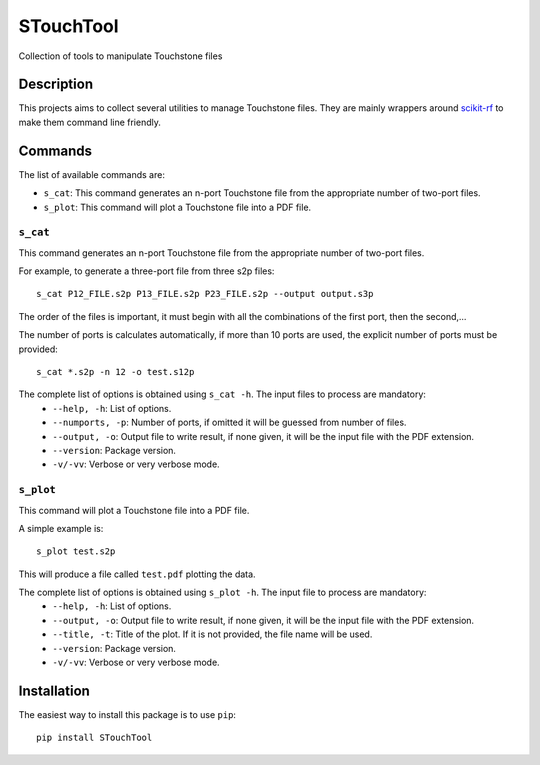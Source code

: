 ==========
STouchTool
==========

.. image:: https://app.travis-ci.com/jtplaarj/STouchTool.svg?branch=master
    :target: https://app.travis-ci.com/jtplaarj/STouchTool
    :alt: Travis
.. image:: https://coveralls.io/repos/github/jtplaarj/STouchTool/badge.svg?branch=master
    :target: https://coveralls.io/github/jtplaarj/STouchTool?branch=master
    :alt: Coveralls
.. image:: https://readthedocs.org/projects/STouchTool/badge/?version=latest
    :target: https://readthedocs.org/projects/STouchTool/
    :alt: Docs Status
.. image:: https://img.shields.io/pypi/v/STouchTool.svg
    :target: https://pypi.org/project/STouchTool/
    :alt: Latest Version
.. image:: http://www.mypy-lang.org/static/mypy_badge.svg
    :target: http://mypy-lang.org/
    :alt: Checked with mypy
.. image:: https://img.shields.io/github/license/jtplaarj/STouchTool?style=flat
    :target: https://mit-license.org/
    :alt: GitHub

Collection of tools to manipulate Touchstone files


Description
===========

This projects aims to collect several utilities to manage Touchstone files. They are mainly wrappers around `scikit-rf <http://scikit-rf.org/>`_ to make them command line friendly.

Commands
========

The list of available commands are:

* ``s_cat``: This command generates an n-port Touchstone file from the appropriate number of two-port files.
* ``s_plot``: This command will plot a Touchstone file into a PDF file.

``s_cat``
---------

This command generates an n-port Touchstone file from the appropriate number of two-port files.

For example, to generate a three-port file from three s2p files::

    s_cat P12_FILE.s2p P13_FILE.s2p P23_FILE.s2p --output output.s3p


The order of the files is important, it must begin with all the combinations of the first port, then the second,...

The number of ports is calculates automatically, if more than 10 ports are used, the explicit number of ports must be provided::

    s_cat *.s2p -n 12 -o test.s12p

The complete list of options is obtained using ``s_cat -h``. The input files to process are mandatory:
    * ``--help, -h``: List of options.
    * ``--numports, -p``: Number of ports, if omitted it will be guessed from number of files.
    * ``--output, -o``: Output file to write result, if none given, it will be the input file with the PDF extension.
    * ``--version``: Package version.
    * ``-v/-vv``: Verbose or very verbose mode.

``s_plot``
----------

This command will plot a Touchstone file into a PDF file.

A simple example is::

    s_plot test.s2p

This will produce a file called ``test.pdf`` plotting the data.

The complete list of options is obtained using ``s_plot -h``. The input file to process are mandatory:
    * ``--help, -h``: List of options.
    * ``--output, -o``: Output file to write result, if none given, it will be the input file with the PDF extension.
    * ``--title, -t``: Title of the plot. If it is not provided, the file name will be used.
    * ``--version``: Package version.
    * ``-v/-vv``: Verbose or very verbose mode.

Installation
============

The easiest way to install this package is to use ``pip``::

    pip install STouchTool
